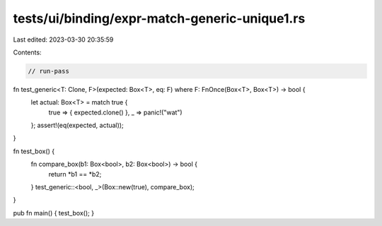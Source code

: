 tests/ui/binding/expr-match-generic-unique1.rs
==============================================

Last edited: 2023-03-30 20:35:59

Contents:

.. code-block:: rs

    // run-pass

fn test_generic<T: Clone, F>(expected: Box<T>, eq: F) where F: FnOnce(Box<T>, Box<T>) -> bool {
    let actual: Box<T> = match true {
        true => { expected.clone() },
        _ => panic!("wat")
    };
    assert!(eq(expected, actual));
}

fn test_box() {
    fn compare_box(b1: Box<bool>, b2: Box<bool>) -> bool {
        return *b1 == *b2;
    }
    test_generic::<bool, _>(Box::new(true), compare_box);
}

pub fn main() { test_box(); }


